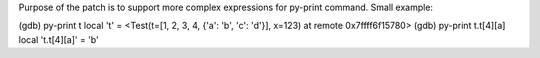 Purpose of the patch is to support more complex expressions for py-print
command. Small example:

(gdb) py-print t
local 't' = <Test(t=[1, 2, 3, 4, {'a': 'b', 'c': 'd'}], x=123) at remote 0x7ffff6f15780>
(gdb) py-print t.t[4][a]
local 't.t[4][a]' = 'b'
